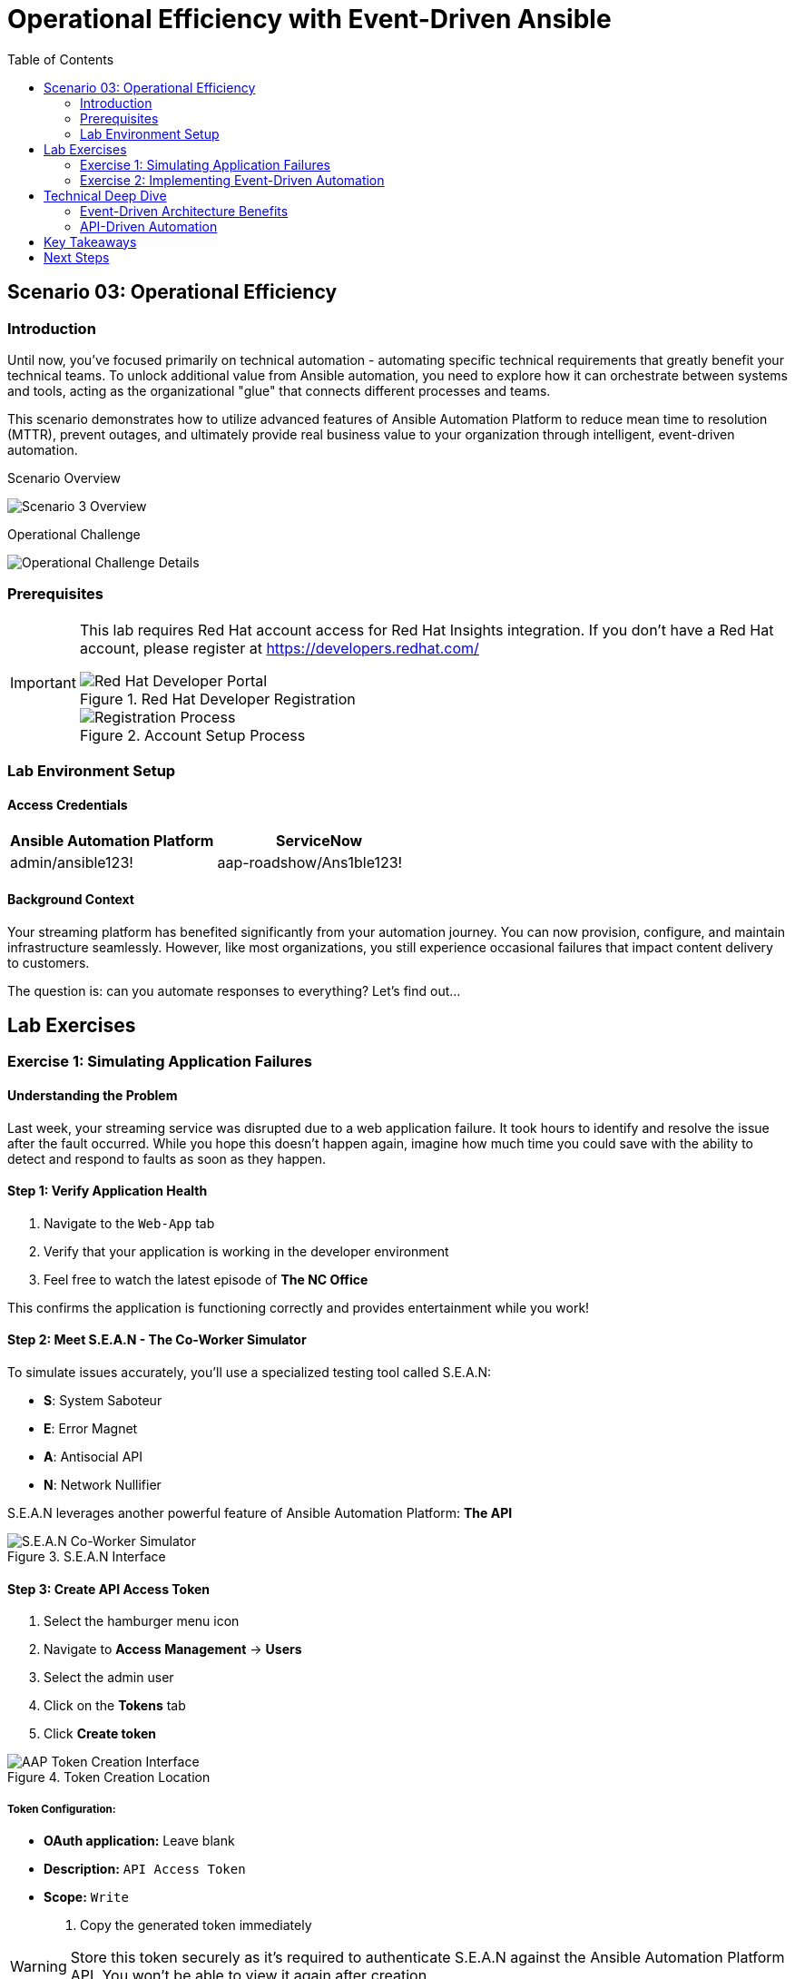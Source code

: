 = Operational Efficiency with Event-Driven Ansible
:toc:
:toc-placement: auto

== Scenario 03: Operational Efficiency

=== Introduction

Until now, you've focused primarily on technical automation - automating specific technical requirements that greatly benefit your technical teams. To unlock additional value from Ansible automation, you need to explore how it can orchestrate between systems and tools, acting as the organizational "glue" that connects different processes and teams.

This scenario demonstrates how to utilize advanced features of Ansible Automation Platform to reduce mean time to resolution (MTTR), prevent outages, and ultimately provide real business value to your organization through intelligent, event-driven automation.

.Scenario Overview
image:../assets/scenario3.png[Scenario 3 Overview]

.Operational Challenge
image:../assets/scenario0301.png[Operational Challenge Details]

=== Prerequisites

[IMPORTANT]
====
This lab requires Red Hat account access for Red Hat Insights integration. If you don't have a Red Hat account, please register at https://developers.redhat.com/

.Red Hat Developer Registration
image::/dev-redhat.png[Red Hat Developer Portal]

.Account Setup Process
image::/reg-dev.png[Registration Process]
====

=== Lab Environment Setup

==== Access Credentials

[cols="1,1"]
|===
| Ansible Automation Platform | ServiceNow

| admin/ansible123!
| aap-roadshow/Ans1ble123!
|===

==== Background Context

Your streaming platform has benefited significantly from your automation journey. You can now provision, configure, and maintain infrastructure seamlessly. However, like most organizations, you still experience occasional failures that impact content delivery to customers.

The question is: can you automate responses to everything? Let's find out...

== Lab Exercises

=== Exercise 1: Simulating Application Failures

==== Understanding the Problem

Last week, your streaming service was disrupted due to a web application failure. It took hours to identify and resolve the issue after the fault occurred. While you hope this doesn't happen again, imagine how much time you could save with the ability to detect and respond to faults as soon as they happen.

==== Step 1: Verify Application Health

. Navigate to the `Web-App` tab
. Verify that your application is working in the developer environment
. Feel free to watch the latest episode of *The NC Office*

This confirms the application is functioning correctly and provides entertainment while you work!

==== Step 2: Meet S.E.A.N - The Co-Worker Simulator

To simulate issues accurately, you'll use a specialized testing tool called S.E.A.N:

* **S**: System Saboteur
* **E**: Error Magnet  
* **A**: Antisocial API
* **N**: Network Nullifier

S.E.A.N leverages another powerful feature of Ansible Automation Platform: *The API*

.S.E.A.N Interface
image::/sean.png[S.E.A.N Co-Worker Simulator]

==== Step 3: Create API Access Token

. Select the hamburger menu icon
. Navigate to *Access Management* → *Users*
. Select the admin user
. Click on the *Tokens* tab
. Click *Create token*

.Token Creation Location
image::/where-token.png[AAP Token Creation Interface]

===== Token Configuration:

* *OAuth application:* Leave blank
* *Description:* `API Access Token`
* *Scope:* `Write`

. Copy the generated token immediately

[WARNING]
====
Store this token securely as it's required to authenticate S.E.A.N against the Ansible Automation Platform API. You won't be able to view it again after creation.
====

==== Step 4: Configure S.E.A.N

. Navigate to the `S.E.A.N` tab
. When prompted for the token, right-click in the terminal and select "Paste"
. Enter your copied token

Once authenticated, a menu of simulation options will appear.

.S.E.A.N Token Authentication
image::/token-sean.png[S.E.A.N Token Input]

==== Step 5: Simulate Application Failure

. Select option **1** to simulate web application configuration failure

This will trigger an API call to Ansible Automation Platform, demonstrating how external systems can interact with your automation infrastructure.

==== Step 6: Monitor Automation Response

. Navigate to the `AAP` tab
. Go to *Automation Execution* → *Jobs*
. Find the Ansible Job titled `Break Web-Application`

.API-Triggered Job Execution
image::/break-web.png[Break Web Application Job]

==== Step 7: Verify Application Failure

. Once the job completes, navigate to the `Web-App` tab
. Refresh the page
. You should see an error message indicating the service is no longer connecting

.Application Failure State
image::/broken-app.png[Broken Application Display]

==== Step 8: Restore Application

. Return to the `S.E.A.N` tab
. Select option **2** to restore the application configuration
. Verify the restoration by checking:
  - Job status in *Automation Execution* → *Jobs*
  - Application availability in the `Web-App` tab

=== Exercise 2: Implementing Event-Driven Automation

==== Understanding Event-Driven Ansible

S.E.A.N has demonstrated how to break systems, but now you'll implement proactive automation to prevent future issues, saving time and money while allowing your technical team to rest easy.

==== Step 1: Access Automation Decisions

. Navigate to the `aap` tab
. Select *Automation Decisions*
. Click on *Rulebook Activations*

Event-Driven Ansible uses rulebooks to listen for specific events on your infrastructure and automatically respond to them.

.Rulebook Activations Interface
image::/rules.png[Rulebook Activations]

==== Step 2: Create Rulebook Activation

. Click *Create rulebook activation*
. Configure with the following details:

===== Rulebook Configuration:

* *Name:* `Web-App Event`
* *Description:* `Rulebook to listen to configuration issues`
* *Organization:* `Default`
* *Project:* `Roadshow`
* *Rulebook:* `Webapp.yml`
* *Decision environment:* `Web Server`
* *Credential:* `AAP`
* *Restart Policy:* `On failure`

. Click *Create rulebook activation*
. Return to *Rulebook Activations*
. Wait until the rulebook shows a *Running* state

.Active Rulebook Status
image::/web-app.png[Web App Rulebook Running]

==== Step 3: Understanding Event Monitoring

Your Ansible Automation Platform is now listening to events from your application server. Every event generated on this server becomes a source of information for your automation platform.

Currently, you're monitoring for httpd service failures, but this could be expanded to watch for any specific events you want to track.

==== Step 4: Test Automated Remediation

. Navigate back to `S.E.A.N`
. Select option **1** again to break the application
. Immediately go to the `aap` tab
. Monitor *Automation Execution* → *Jobs*

You'll observe the following sequence:

1. The *Break Web-Application* template is triggered
2. Within seconds of completion, the *Restore Web-Application* template automatically starts
3. The issue is fixed automatically, reducing downtime significantly

==== Step 5: Analyze Automated Response

. Navigate into the *Break Web-Application* job run
. Examine the job details

You'll see that the httpd service was unable to restart after S.E.A.N made configuration changes. This failure is the trigger that Event-Driven Ansible used to automatically remediate the configuration and restore the service!

== Technical Deep Dive

=== Event-Driven Architecture Benefits

**Proactive Problem Resolution:**
- Automatic detection of service failures
- Immediate remediation without human intervention
- Reduced mean time to resolution (MTTR)

**Business Value:**
- Decreased downtime and customer impact
- Reduced operational overhead
- Improved service reliability and availability

**Scalability:**
- Monitor multiple services and applications
- Implement complex remediation workflows
- Integrate with existing monitoring and alerting systems

=== API-Driven Automation

**External System Integration:**
- REST API enables third-party tool integration
- Secure token-based authentication
- Programmatic job execution and monitoring

**Use Cases:**
- Incident response automation
- Integration with monitoring tools
- Custom application workflows
- DevOps pipeline integration

== Key Takeaways

You've successfully implemented advanced operational automation:

* ✅ **API Integration**: Used Ansible Automation Platform APIs for external system integration
* ✅ **Event-Driven Automation**: Implemented rulebooks for automatic incident response
* ✅ **Proactive Remediation**: Created self-healing infrastructure capabilities
* ✅ **Reduced MTTR**: Demonstrated automatic problem detection and resolution
* ✅ **Business Value**: Showed how automation directly impacts operational efficiency

== Next Steps

With event-driven automation foundations in place, consider these advanced scenarios:

**Enhanced Monitoring Integration:**
- Connect with enterprise monitoring tools (Nagios, Zabbix, New Relic)
- Implement custom webhook integrations
- Create complex event correlation rules

**Advanced Remediation Workflows:**
- Multi-step remediation procedures
- Escalation paths for failed automation
- Integration with ticketing systems

**Predictive Analytics:**
- Implement trend analysis for proactive maintenance
- Create capacity planning automation
- Develop performance optimization workflows

**Compliance and Governance:**
- Automated compliance checking and remediation
- Audit trail generation for automated actions
- Risk assessment and approval workflows

**Cross-Platform Event Handling:**
- Windows event log monitoring
- Cloud service health checks
- Network device status monitoring

You've now demonstrated how Ansible Automation Platform transforms reactive IT operations into proactive, intelligent automation that delivers measurable business value through reduced downtime, improved reliability, and enhanced operational efficiency.
